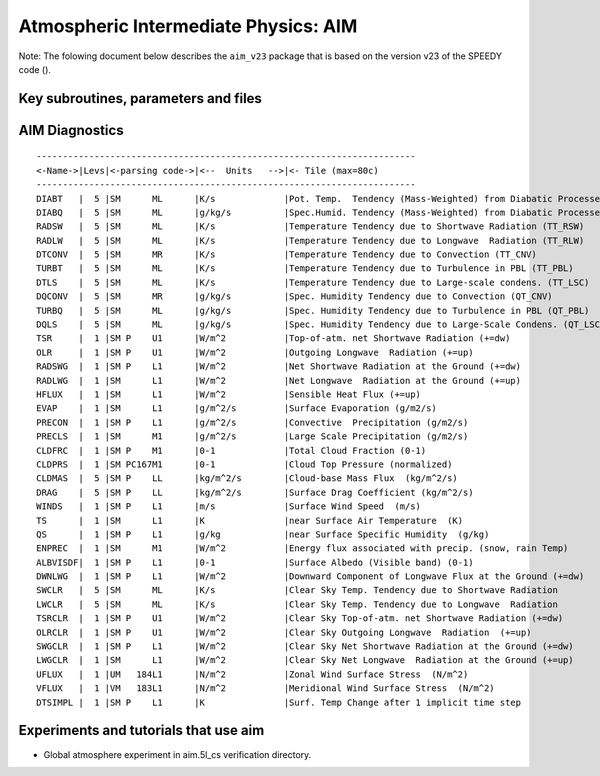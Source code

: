 .. _sub_phys_pkg_aim:

Atmospheric Intermediate Physics: AIM
-------------------------------------


Note: The folowing document below describes the ``aim_v23`` package that
is based on the version v23 of the SPEEDY code ().

Key subroutines, parameters and files
#####################################

.. _aim_diagnostics:

AIM Diagnostics
###############

::

    ------------------------------------------------------------------------
    <-Name->|Levs|<-parsing code->|<--  Units   -->|<- Tile (max=80c) 
    ------------------------------------------------------------------------
    DIABT   |  5 |SM      ML      |K/s             |Pot. Temp.  Tendency (Mass-Weighted) from Diabatic Processes
    DIABQ   |  5 |SM      ML      |g/kg/s          |Spec.Humid. Tendency (Mass-Weighted) from Diabatic Processes
    RADSW   |  5 |SM      ML      |K/s             |Temperature Tendency due to Shortwave Radiation (TT_RSW)
    RADLW   |  5 |SM      ML      |K/s             |Temperature Tendency due to Longwave  Radiation (TT_RLW)
    DTCONV  |  5 |SM      MR      |K/s             |Temperature Tendency due to Convection (TT_CNV)
    TURBT   |  5 |SM      ML      |K/s             |Temperature Tendency due to Turbulence in PBL (TT_PBL)
    DTLS    |  5 |SM      ML      |K/s             |Temperature Tendency due to Large-scale condens. (TT_LSC)
    DQCONV  |  5 |SM      MR      |g/kg/s          |Spec. Humidity Tendency due to Convection (QT_CNV)
    TURBQ   |  5 |SM      ML      |g/kg/s          |Spec. Humidity Tendency due to Turbulence in PBL (QT_PBL)
    DQLS    |  5 |SM      ML      |g/kg/s          |Spec. Humidity Tendency due to Large-Scale Condens. (QT_LSC)
    TSR     |  1 |SM P    U1      |W/m^2           |Top-of-atm. net Shortwave Radiation (+=dw)
    OLR     |  1 |SM P    U1      |W/m^2           |Outgoing Longwave  Radiation (+=up)
    RADSWG  |  1 |SM P    L1      |W/m^2           |Net Shortwave Radiation at the Ground (+=dw)
    RADLWG  |  1 |SM      L1      |W/m^2           |Net Longwave  Radiation at the Ground (+=up)
    HFLUX   |  1 |SM      L1      |W/m^2           |Sensible Heat Flux (+=up)
    EVAP    |  1 |SM      L1      |g/m^2/s         |Surface Evaporation (g/m2/s)
    PRECON  |  1 |SM P    L1      |g/m^2/s         |Convective  Precipitation (g/m2/s)
    PRECLS  |  1 |SM      M1      |g/m^2/s         |Large Scale Precipitation (g/m2/s)
    CLDFRC  |  1 |SM P    M1      |0-1             |Total Cloud Fraction (0-1)
    CLDPRS  |  1 |SM PC167M1      |0-1             |Cloud Top Pressure (normalized)
    CLDMAS  |  5 |SM P    LL      |kg/m^2/s        |Cloud-base Mass Flux  (kg/m^2/s)
    DRAG    |  5 |SM P    LL      |kg/m^2/s        |Surface Drag Coefficient (kg/m^2/s)
    WINDS   |  1 |SM P    L1      |m/s             |Surface Wind Speed  (m/s)
    TS      |  1 |SM      L1      |K               |near Surface Air Temperature  (K)
    QS      |  1 |SM P    L1      |g/kg            |near Surface Specific Humidity  (g/kg)
    ENPREC  |  1 |SM      M1      |W/m^2           |Energy flux associated with precip. (snow, rain Temp)
    ALBVISDF|  1 |SM P    L1      |0-1             |Surface Albedo (Visible band) (0-1)
    DWNLWG  |  1 |SM P    L1      |W/m^2           |Downward Component of Longwave Flux at the Ground (+=dw)
    SWCLR   |  5 |SM      ML      |K/s             |Clear Sky Temp. Tendency due to Shortwave Radiation
    LWCLR   |  5 |SM      ML      |K/s             |Clear Sky Temp. Tendency due to Longwave  Radiation
    TSRCLR  |  1 |SM P    U1      |W/m^2           |Clear Sky Top-of-atm. net Shortwave Radiation (+=dw)
    OLRCLR  |  1 |SM P    U1      |W/m^2           |Clear Sky Outgoing Longwave  Radiation  (+=up)
    SWGCLR  |  1 |SM P    L1      |W/m^2           |Clear Sky Net Shortwave Radiation at the Ground (+=dw)
    LWGCLR  |  1 |SM      L1      |W/m^2           |Clear Sky Net Longwave  Radiation at the Ground (+=up)
    UFLUX   |  1 |UM   184L1      |N/m^2           |Zonal Wind Surface Stress  (N/m^2)
    VFLUX   |  1 |VM   183L1      |N/m^2           |Meridional Wind Surface Stress  (N/m^2)
    DTSIMPL |  1 |SM P    L1      |K               |Surf. Temp Change after 1 implicit time step

Experiments and tutorials that use aim
######################################

-  Global atmosphere experiment in aim.5l_cs verification directory.



